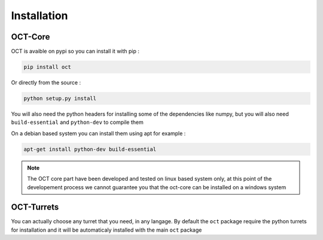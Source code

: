 Installation
============

OCT-Core
--------

OCT is avaible on pypi so you can install it with pip :

.. code-block:: bash

    pip install oct

Or directly from the source :

.. code-block:: bash

    python setup.py install

You will also need the python headers for installing some of the dependencies like
numpy, but you will also need ``build-essential`` and ``python-dev`` to compile them

On a debian based system you can install them using apt for example :

.. code-block::

    apt-get install python-dev build-essential


.. note::
    The OCT core part have been developed and tested on linux based system only,
    at this point of the developement process we cannot guarantee you that the oct-core
    can be installed on a windows system

OCT-Turrets
-----------

You can actually choose any turret that you need, in any langage. By default the ``oct`` package require
the python turrets for installation and it will be automaticaly installed with the main ``oct`` package
